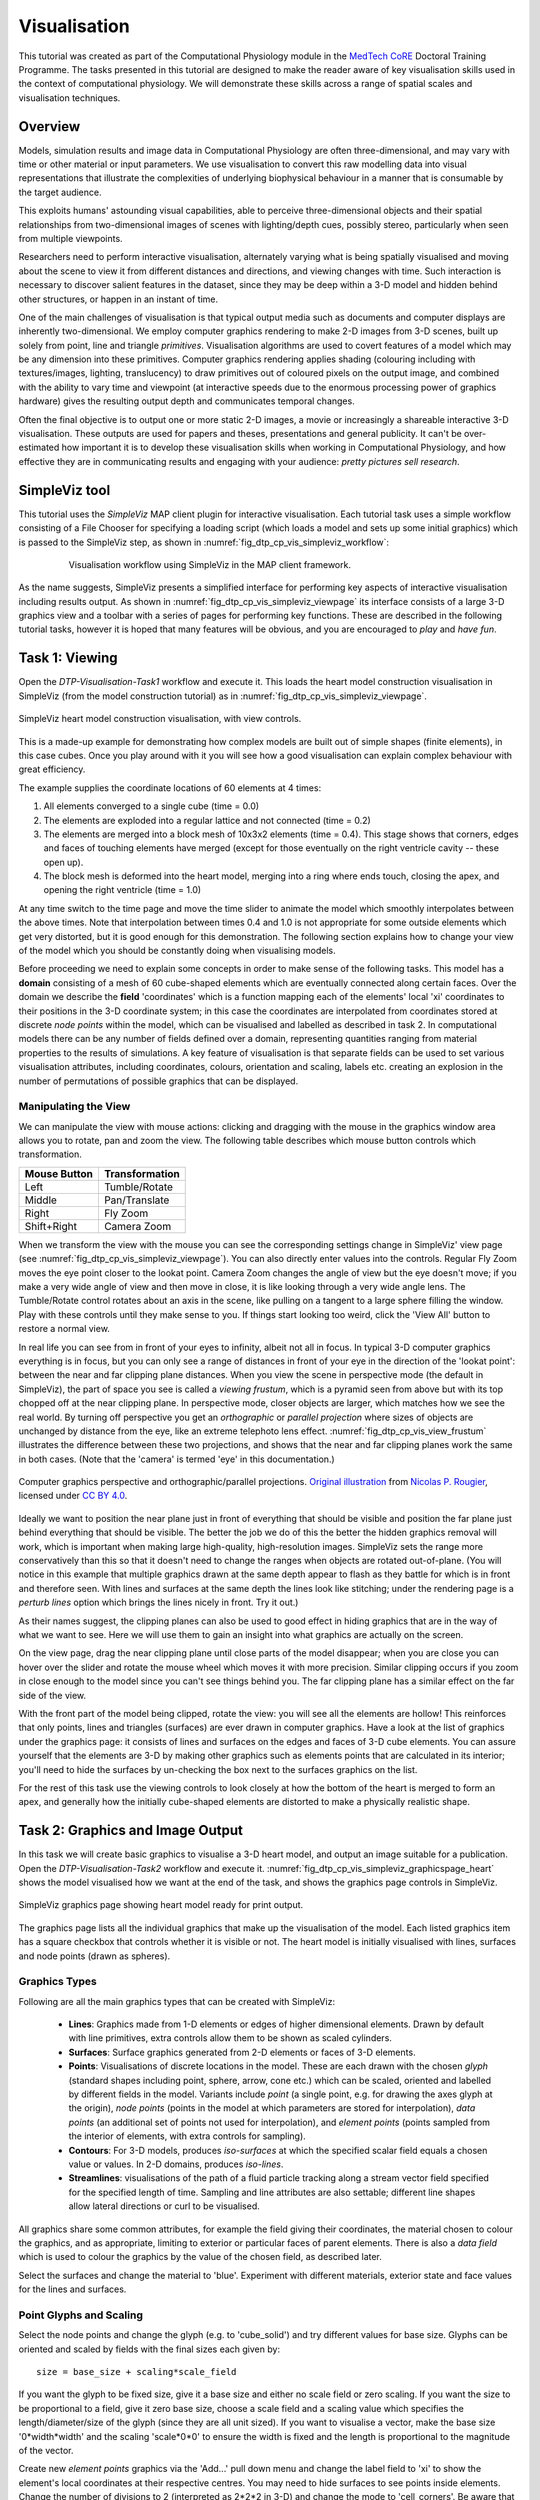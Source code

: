 
Visualisation
=============

This tutorial was created as part of the Computational Physiology module in the `MedTech CoRE 
<http://medtech.org.nz>`_ Doctoral Training Programme. The tasks presented in this tutorial are designed to make the reader aware of key visualisation skills used in the context of computational physiology. We will demonstrate these skills across a range of spatial scales and visualisation techniques.

Overview
--------

Models, simulation results and image data in Computational Physiology are often three-dimensional, and may vary with time or other material or input parameters. We use visualisation to convert this raw modelling data into visual representations that illustrate the complexities of underlying biophysical behaviour in a manner that is consumable by the target audience.

This exploits humans' astounding visual capabilities, able to perceive three-dimensional objects and their spatial relationships from two-dimensional images of scenes with lighting/depth cues, possibly stereo, particularly when seen from multiple viewpoints.

Researchers need to perform interactive visualisation, alternately varying what is being spatially visualised and moving about the scene to view it from different distances and directions, and viewing changes with time. Such interaction is necessary to discover salient features in the dataset, since they may be deep within a 3-D model and hidden behind other structures, or happen in an instant of time.

One of the main challenges of visualisation is that typical output media such as documents and computer 
displays are inherently two-dimensional. We employ computer graphics rendering to make 2-D images 
from 3-D scenes, built up solely from point, line and triangle *primitives*. Visualisation algorithms are used to covert features of a model which may be any dimension into these primitives. Computer graphics rendering applies shading (colouring including with textures/images, lighting, translucency) to draw primitives out of coloured pixels on the output image, and combined with the ability to vary time and viewpoint (at interactive speeds due to the enormous processing power of graphics hardware) gives the resulting output depth and communicates temporal changes.

Often the final objective is to output one or more static 2-D images, a movie or increasingly a shareable interactive 3-D visualisation. These outputs are used for papers and theses, presentations and general publicity. It can't be over-estimated how important it is to develop these visualisation skills when working in Computational Physiology, and how effective they are in communicating results and engaging with your audience: *pretty pictures sell research*.

SimpleViz tool
--------------

This tutorial uses the *SimpleViz* MAP client plugin for interactive visualisation. Each tutorial task uses a simple workflow consisting of a File Chooser for specifying a loading script (which loads a model and sets up some initial graphics) which is passed to the SimpleViz step, as shown in  :numref:`fig_dtp_cp_vis_simpleviz_workflow`:

.. _fig_dtp_cp_vis_simpleviz_workflow:

.. figure:: _images/simpleviz-workflow.png
   :align: center
   :figwidth: 80%
   :width: 75%

   Visualisation workflow using SimpleViz in the MAP client framework.

As the name suggests, SimpleViz presents a simplified interface for performing key aspects of interactive visualisation including results output. As shown in :numref:`fig_dtp_cp_vis_simpleviz_viewpage` its interface consists of a large 3-D graphics view and a toolbar with a series of pages for performing key functions. These are described in the following tutorial tasks, however it is hoped that many features will be obvious, and you are encouraged to *play* and *have fun*.

Task 1: Viewing
---------------

Open the *DTP-Visualisation-Task1* workflow and execute it. This loads the heart model construction visualisation in SimpleViz (from the model construction tutorial) as in :numref:`fig_dtp_cp_vis_simpleviz_viewpage`.

.. _fig_dtp_cp_vis_simpleviz_viewpage:
.. figure:: _images/simpleviz-viewpage.png
   :align: center

   SimpleViz heart model construction visualisation, with view controls.

This is a made-up example for demonstrating how complex models are built out of simple shapes (finite elements), in this case cubes. Once you play around with it you will see how a good visualisation can explain complex behaviour with great efficiency.

The example supplies the coordinate locations of 60 elements at 4 times:

1. All elements converged to a single cube (time = 0.0)
2. The elements are exploded into a regular lattice and not connected (time = 0.2)
3. The elements are merged into a block mesh of 10x3x2 elements (time = 0.4). This stage shows that corners, edges and faces of touching elements have merged (except for those eventually on the right ventricle cavity -- these open up).
4. The block mesh is deformed into the heart model, merging into a ring where ends touch, closing the apex, and opening the right ventricle (time = 1.0)

At any time switch to the time page and move the time slider to animate the model which smoothly interpolates between the above times. Note that interpolation between times 0.4 and 1.0 is not appropriate for some outside elements which get very distorted, but it is good enough for this demonstration. The following section explains how to change your view of the model which you should be constantly doing when visualising models.

Before proceeding we need to explain some concepts in order to make sense of the following tasks. This model has a **domain** consisting of a mesh of 60 cube-shaped elements which are eventually connected along certain faces. Over the domain we describe the **field** 'coordinates' which is a function mapping each of the elements' local 'xi' coordinates to their positions in the 3-D coordinate system; in this case the coordinates are interpolated from coordinates stored at discrete *node points* within the model, which can be visualised and labelled as described in task 2. In computational models there can be any number of fields defined over a domain, representing quantities ranging from material properties to the results of simulations. A key feature of visualisation is that separate fields can be used to set various visualisation attributes, including coordinates, colours, orientation and scaling, labels etc. creating an explosion in the number of permutations of possible graphics that can be displayed.

Manipulating the View
.....................

We can manipulate the view with mouse actions: clicking and dragging with the mouse in the graphics window area allows you to rotate, pan and zoom the view. The following table describes which mouse button controls which transformation.

============ ==============
Mouse Button Transformation
============ ==============
Left         Tumble/Rotate
------------ --------------
Middle       Pan/Translate
------------ --------------
Right        Fly Zoom
------------ --------------
Shift+Right  Camera Zoom
============ ==============

When we transform the view with the mouse you can see the corresponding settings change in SimpleViz' view page (see :numref:`fig_dtp_cp_vis_simpleviz_viewpage`). You can also directly enter values into the controls. Regular Fly Zoom moves the eye point closer to the lookat point. Camera Zoom changes the angle of view but the eye doesn't move; if you make a very wide angle of view and then move in close, it is like looking through a very wide angle lens. The Tumble/Rotate control rotates about an axis in the scene, like pulling on a tangent to a large sphere filling the window. Play with these controls until they make sense to you. If things start looking too weird, click the 'View All' button to restore a normal view.

In real life you can see from in front of your eyes to infinity, albeit not all in focus. In typical 3-D computer graphics everything is in focus, but you can only see a range of distances in front of your eye in the direction of the 'lookat point': between the near and far clipping plane distances. When you view the scene in perspective mode (the default in SimpleViz), the part of space you see is called a *viewing frustum*, which is a pyramid seen from above but with its top chopped off at the near clipping plane. In perspective mode, closer objects are larger, which matches how we see the real world. By turning off perspective you get an *orthographic* or *parallel projection* where sizes of objects are unchanged by distance from the eye, like an extreme telephoto lens effect. :numref:`fig_dtp_cp_vis_view_frustum` illustrates the difference between these two projections, and shows that the near and far clipping planes work the same in both cases. (Note that the 'camera' is termed 'eye' in this documentation.)

.. _fig_dtp_cp_vis_view_frustum:
.. figure:: _images/ViewFrustum.png
   :align: center

   Computer graphics perspective and orthographic/parallel projections. `Original illustration <http://www.labri.fr/perso/nrougier/teaching/opengl/images/ViewFrustum.png>`_ from `Nicolas P. Rougier <http://www.labri.fr/perso/nrougier/>`_, licensed under `CC BY 4.0 <http://creativecommons.org/licenses/by/4.0/legalcode>`_. 

Ideally we want to position the near plane just in front of everything that should be visible and position the far plane just behind everything that should be visible. The better the job we do of this the better the hidden graphics removal will work, which is important when making large high-quality, high-resolution images. SimpleViz sets the range more conservatively than this so that it doesn't need to change the ranges when objects are rotated out-of-plane. (You will notice in this example that multiple graphics drawn at the same depth appear to flash as they battle for which is in front and therefore seen. With lines and surfaces at the same depth the lines look like stitching; under the rendering page is a *perturb lines* option which brings the lines nicely in front. Try it out.)

As their names suggest, the clipping planes can also be used to good effect in hiding graphics that are in the way of what we want to see. Here we will use them to gain an insight into what graphics are actually on the screen.

On the view page, drag the near clipping plane until close parts of the model disappear; when you are close you can hover over the slider and rotate the mouse wheel which moves it with more precision. Similar clipping occurs if you zoom in close enough to the model since you can't see things behind you. The far clipping plane has a similar effect on the far side of the view.

With the front part of the model being clipped, rotate the view: you will see all the elements are hollow! This reinforces that only points, lines and triangles (surfaces) are ever drawn in computer graphics. Have a look at the list of graphics under the graphics page: it consists of lines and surfaces on the edges and faces of 3-D cube elements. You can assure yourself that the elements are 3-D by making other graphics such as elements points that are calculated in its interior; you'll need to hide the surfaces by un-checking the box next to the surfaces graphics on the list.

For the rest of this task use the viewing controls to look closely at how the bottom of the heart is merged to form an apex, and generally how the initially cube-shaped elements are distorted to make a physically realistic shape.

Task 2: Graphics and Image Output
---------------------------------

In this task we will create basic graphics to visualise a 3-D heart model, and output an image suitable for a publication. Open the *DTP-Visualisation-Task2* workflow and execute it. :numref:`fig_dtp_cp_vis_simpleviz_graphicspage_heart` shows the model visualised how we want at the end of the task, and shows the graphics page controls in SimpleViz.

.. _fig_dtp_cp_vis_simpleviz_graphicspage_heart:

.. figure:: _images/simpleviz-graphicspage-heart.png
   :align: center

   SimpleViz graphics page showing heart model ready for print output.

The graphics page lists all the individual graphics that make up the visualisation of the model. Each listed graphics item has a square checkbox that controls whether it is visible or not. The heart model is initially visualised with lines, surfaces and node points (drawn as spheres).

Graphics Types
..............

Following are all the main graphics types that can be created with SimpleViz:

  * **Lines**: Graphics made from 1-D elements or edges of higher dimensional elements. Drawn by default with line primitives, extra controls allow them to be shown as scaled cylinders.
  * **Surfaces**: Surface graphics generated from 2-D elements or faces of 3-D elements.
  * **Points**: Visualisations of discrete locations in the model. These are each drawn with the chosen *glyph* (standard shapes including point, sphere, arrow, cone etc.) which can be scaled, oriented and labelled by different fields in the model. Variants include *point* (a single point, e.g. for drawing the axes glyph at the origin), *node points* (points in the model at which parameters are stored for interpolation), *data points* (an additional set of points not used for interpolation), and *element points* (points sampled from the interior of elements, with extra controls for sampling).
  * **Contours**: For 3-D models, produces *iso-surfaces* at which the specified scalar field equals a chosen value or values. In 2-D domains, produces *iso-lines*.
  * **Streamlines**: visualisations of the path of a fluid particle tracking along a stream vector field specified for the specified length of time. Sampling and line attributes are also settable; different line shapes allow lateral directions or curl to be visualised.

All graphics share some common attributes, for example the field giving their coordinates, the material chosen to colour the graphics, and as appropriate, limiting to exterior or particular faces of parent elements. There is also a *data field* which is used to colour the graphics by the value of the chosen field, as described later.

Select the surfaces and change the material to 'blue'. Experiment with different materials, exterior state and face values for the lines and surfaces.

Point Glyphs and Scaling
........................

Select the node points and change the glyph (e.g. to 'cube_solid') and try different values for base size. Glyphs can be oriented and scaled by fields with the final sizes each given by::

   size = base_size + scaling*scale_field

If you want the glyph to be fixed size, give it a base size and either no scale field or zero scaling. If you want the size to be proportional to a field, give it zero base size, choose a scale field and a scaling value which specifies the length/diameter/size of the glyph (since they are all unit sized). If you want to visualise a vector, make the base size '0*width*width' and the scaling 'scale*0*0' to ensure the width is fixed and the length is proportional to the magnitude of the vector. 

Create new *element points* graphics via the 'Add...' pull down menu and change the label field to 'xi' to show the element's local coordinates at their respective centres. You may need to hide surfaces to see points inside elements. Change the number of divisions to 2 (interpreted as 2*2*2 in 3-D) and change the mode to 'cell_corners'. Be aware that if you label points with the coordinates for this model the values are in a prolate spheroidal coordinate system so will not match the common x, y, z coordinates.

Data Colouring
..............

Click 'Done' and restart Task2. Hide the node points. For the surfaces graphics, choose 'fibres' for the 'data field' (we will explain what this field represents later; here we are just treating it as an interesting field to colour graphics by). Go to the 'Data Colouring' page and click 'Autorange spectrum', then 'Add colour bar' to see the full range of values of 'fibres' over the drawn surfaces. Note that the colour bar is a special *point* graphics added to the graphics list.

Colouring by a field is a key method for visualising variation of solution values across visible parts of a model. You are free to arbitrarily set the range of data values mapped to colours. Enter minimum=0, and maximum=2.

Contours
........

Add *contours* graphics and choose scale field 'slice' and isovalues=0. The slice field is defined as a scalar (single component value) given by the plane equation Ax + By + Cz with the right-hand-side given by the isovalues. Experiment with other fields such as lambda, mu, theta (the prolate coordinates) and different isovalues such as 0.7 (or multiple comma-separated isovalues) for these fields.

Drawing contours/isosurfaces is one of the key techniques for visualising the interior of a 3-D model. Often there is a threshold value of a scalar field where interesting or problematic behaviour occurs: where stress exceeds what the material can handle, or where the electric potential of the heart cells rises to a point where the muscle contracts. In such cases a single image can often communicate the main features of what is happing at that time.

Always rotate, zoom and pan around to see what you have created.

Tessellation Quality
....................

On the contours graphics, restore the scalar field to 'slice' and the isovalues to '0'. Set the data field to 'fibres'. Tick the *wireframe* check box to see the outline of the actual triangles being drawn for the contours.

Change to the Rendering page of the tool bar and inspect the Tessellation divisions. The elements making up the model are divided into linear segments for graphics creation. The Minimum divisions is the number of divisions for a linear element, and these are multiplied by the Refinement factors for non-linear interpolation and coordinate systems. Hence in this example the heart elements are divided into 4 segments in each dimension.

Type '8' following by Enter in the Refinement control. You will see that all curved lines and surfaces suddenly look much smoother. Enter '1' to see how bad linear interpolation looks on these curved elements. Now Enter '16'; you will be asked to confirm this number since the 3-D elements are divided into 16*16*16 small cubes for generation of the contours, which for 60 elements requires evaluating the scalar field at 0.25 million locations, and more graphics means it may be considerably slower to generate graphics and even perceptably slower to draw on-screen. Zoom in and look around this fine visualisation.

The divisions are specified as the product of 3 numbers, one for each element 'xi' direction. Since the elements of this mesh are thinner and more simply described through the xi3 direction, enter 16*16*4 to see an almost identically high quality result with 1/4 of the calculations.

Tessellation quality is a compromise; use fewer divisions for interactive speed, and raise the number for high quality image output.

Streamlines
...........

Normally streamlines are used to visualise fluid flow, however muscle tissue is fibrous and to model its deformation and electrical conduction requires the orientation of these fibres to be described throughout the domain. The 'fibres' field describes the orientation of the muscle fibres, but also the lateral sheet direction and sheet normal. This field is suitable for visualisation with streamlines.

Hide the contours and create *streamlines*. Select streamlines vector field 'fibres', and set the time length to 100 to see many fibres drawn as lines. You're free to seed streamlines from multiple sampling points, but we'll stick with the default centre of each element. Now set the bases size to '1*0.2' and the line shape to 'square extrusion'. Set the material to 'silver'. This visualises not only the direction of the muscle fibres, but also the planes of muscle fibre sheets, which have different material properties to the sheet normals. Zoom in and have a close look at the resulting graphics.

Printed Output
..............

White or coloured graphics on a black background looks great on-screen but terrible on the printed page, plus it is a huge waste of ink/toner! On the view page change the background colour to '1,1,1' i.e. white. The problem now is that the white graphics are invisible over the white background! On the graphics page select the *lines* graphics and change the material to 'black'. Do the same to the *point* graphics used to show the colour bar, so the labels appear in black. We now have what we want on the printed page (admittedly in a more sophisticated graphics package we may want to make the lines thicker, and change the font, however SimpleViz hides these options).

Adjust the window to the size you want, and the orientation of the heart so it looks balanced. From the Output page of the toolbar, click on 'Save image...' and enter a name, say 'myheart.png'. From outside MAP Client / SimpleViz browse to the file location and have a look at the final output image, which is ready to put in your publication.

Task 3: Deformation Animation
-----------------------------

In this task we read a heart contraction simulation, visualise deformation and strains and output a 3-D animation to the web. Open the *DTP-Visualisation-Task3* workflow and execute it. :numref:`fig_dtp_cp_vis_simpleviz_deforming_heart` shows a close up of this model visualising strain tensors.

.. _fig_dtp_cp_vis_simpleviz_deforming_heart:

.. figure:: _images/simpleviz-deforming-heart.png
   :align: center

   Visualising strain tensors in the deforming heart.

This model's loader script defines a Lagrangian finite strain field using the rate of change of the coordinate field in deformed versus reference states. Eigenanalysis is performed to get principal strains and their directions, and these are used to scale and orient mirrored cone glyphs. The above figure shows that the first element points' cones are oriented with the first principal strain direction. Not shown in the SimpleViz interface are the mirror and signed scale options use to scale the cones and point them inwards in compression and outwards in extension. A special spectrum is used to show extension in blue and compression in red, using the first principal strain as the data field.

[At the end of this task, advanced users may want to look at the loader script to see how the time-varying model is loaded, how the additional fields are created by expressions, plus how the advanced visualisation options are set up. This example demonstrates that you don't need to be stuck looking at the results exported from your solver; additional fields for visualisation can be created from any mathematical or algorithmic transformation on the exported fields.]

Go to the time page of the toolbar and adjust time to observe the passive inflation and contraction phases of the deformation (the last phase was not solved and just interpolates back to the start). View the changing strains which show how the material deforms at those points. Change the glyph for each element points graphics to 'arrow_solid' and see how it looks. On the Rendering page change the circle divisions to 4, then 6 and back to 12 to see the effect on the quality of the arrows; the higher the number, the more time it takes to draw the graphics; this may not affect this smallish example, but try increasing the number of sampling divisions on all three element points graphics (to 3*3*3 or higher) to see if it has an effect, particularly when animating.

Making Web Animations
.....................

Hide all three element points and view the deformation. Change the surfaces to show all faces, with exterior on. Hide the lines. Look at how the ventricle twists as it contracts.

Traditionally we've produced movies to demonstrate dynamic behaviour, by writing a series of images at different times and using an external movie-maker tool to combine them into a movie file. However, these only show the results from a fixed direction or trajectory.

Here we are going to export an animated outside surface of the heart into 'ThreeJS' format for viewing in a web app (using WebGL). On the Output page, click on 'Save WebGL...', navigate to the 'export' folder as instructed by the tutor, choose a filename prefix e.g. 'defheart' and click 'Save'.

Now open a FireFox browser (other browsers are not yet properly supported) and load the following file from the above export folder, specifying the PATH and the inputprefix of your exported model::

  file:///PATH/export/sample_export.html?inputprefix=defheart

It should display the model as a slowly deforming heart, which you can view from different directions just as in SimpleViz. This technology is relatively new and there is still much to be exploited, but it shows one of the ways visualisations will be shared in the future.

Task 4 Lung Airways Network
---------------------------

In this task we read a model of the network of airways in both left and right lungs. The airways are one dimensional elements, but they have a radius field which is used to give them a three dimensional form. Open the *DTP-Visualisation-Task4* workflow and execute it; it's a large model and can take a while to load. :numref:`fig_dtp_cp_vis_simpleviz_airways` shows a close up of this model at the end of this task.

.. _fig_dtp_cp_vis_simpleviz_airways:

.. figure:: _images/simpleviz-airways.png
   :align: center

   Close-up of lung airways with spheres plugging gaps.

When initially loaded, the airways are drawn as lines with no indication of how thick they are. On the view page change the background colour to 1,1,1 and on the graphics page select the lines and change their material to 'tissue'. Choose scale field 'radius', and set the scaling to '2*2' to use it as a diameter. Change the line shape to 'circle extrusion', and after a pause the true-sized airways are shown. Explore the model up close.

One problem with the model is that each airway is a straight tube, which makes for gaps between them when they change direction. A 'cheap trick' solution is to draw a sphere at every node point. Add *node points* graphics, set the material to 'tissue', the scale field to 'radius', the scaling to '2*2*2', and the glyph to 'sphere'. That should close the gaps reasonably well. Sometimes it's necessary to be dirty to make a clean image!

For a very attractive view of the airways, select the lines graphics and set the data field to 'radius'. The default range of the spectrum from 0 to 1 looks much nicer than when it is autoranged.

For any of these models it may be helpful to see where the global x, y, z axes are. Add a new *point* graphics, set the material to 'black', change the glyph to 'axes_xyz' and set the base size to 50. Surprisingly, the origin is quite far from the model; you may need to zoom out or click on 'View All' to see the axes. From the relative size of the axes we can see that coordinate units are in millimetres.

Task 5 Embedded Airways
-----------------------

In this task we visualise a deforming left lung model (deflating from total lung capacity) with embedded airways. Open the *DTP-Visualisation-Task5* workflow and execute it; it's a large model and can take a while to load. :numref:`fig_dtp_cp_vis_simpleviz_embedded_airways` shows a close up of this model decorated as part of this task.

.. _fig_dtp_cp_vis_simpleviz_embedded_airways:

.. figure:: _images/simpleviz-embedded-airways.png
   :align: center

   Left Lung with embedded airways.

On loading you will see the airways as gold lines inside a lung volume mesh. The model is time-varying, so play with the time slider on the Time page to view the deformation (which is not quite as interesting as that of the heart). When looking at the list of graphics you'll be surprised to see an empty list! Above the list of graphics is a 'region chooser'. This model consists of two separate submodels, one for '/AirwaysLeft' and one for '/Left'. Each has its own domains and fields, plus the graphics used to visualise them.

We now decorate the combined model to match the above image. First, on the view page, set the background colour to 1,1,1. Next, on the graphics page, switch to region '/AirwaysLeft', select the lines and set scale field 'radius', scaling '2*2' and shape 'circle extrusion'. Switch to region '/Left', select lines and change the material to 'black'. Add surfaces, make them exterior and choose material 'trans', a special semi-transparent material created for this example.

You will find with the fully decorated model that animation with time is much slower, mostly because of the cost of building the 3-D airways. Reducing the circle divisions on the Rendering page can speed things up a little at some cost to image quality.

One interesting thing about this visualisation is the fact that the airways move with the deforming lung volume model because they are embedded at fixed element:xi locations within it. This is a technique for reducing the computation and storage costs of multi-scale models: time-varying coordinates need not be stored for the fine airways since they can get them from their host lung model.

A second interesting point is that the translucency effects are imperfect and 'patchy'. It actually takes some clever rendering to draw this perfectly, and SimpleViz does not present those options.

There are some other interesting fields in this model. Create contours of z = -100, with data field 'cmH2O' a pressure. You will see nothing until you hide the translucent surfaces. The order of drawing is important for simple translucency, so recreating the translucent surfaces after the isosurfaces works better. Once you can see the isosurfaces, autorange the spectrum under the Data Colouring page, and display the colour bar (changing its material to 'black' on the graphics page, under root region '/'). It was a surprise to the researcher that this field drops to zero in the centre of the lung, and may indicate an error. This goes to show how interactive visualisation plays a key role in checking the validity of computational physiology results.

On the 'Left' region you can also create *data points* with coordinate field 'stress_coordinates' and colour them by data field 'stressp'. The data points are also embedded in the lungs and field 'stressp' varies with time. You may need to hide other graphics to see these well. Play around with adjusting time and autorange the spectrum at different times in the Data Colouring page. Data points can be visualised with scaled glyphs just like node points.


Task 6 Image Fields and Texturing
---------------------------------

This task demonstrates how images can be used to colour, or *texture* graphics, and how images can be segmented into surfaces as contours of the image field. Open the *DTP-Visualisation-Task6* workflow and execute it. It may take a while to load since it contains a stack of images and some of the contours calculations take some time. :numref:`fig_dtp_cp_vis_simpleviz_footimage` shows a view of the model from later in this task. The image data is of the foot, cropped from the NLM Visible Human Project male dataset.

.. _fig_dtp_cp_vis_simpleviz_footimage:

.. figure:: _images/simpleviz-footimage.png
   :align: center

   Segmented skin, muscles and vessels of the foot image.

Initially two perpendicular slices of the 3-D images -- contours of x and y -- are drawn, plus two contours graphics segmenting surfaces of the skin and interior red tissue including muscles and larger vessels. An initially hidden contours graphics shows segmented bone surfaces, but is not so clean and includes a lot of non-bone surfaces.

First hide the last two contours graphics and inspect the images drawn in the image block. Try different values of x and y contours, for example enter isovalues '120, 180' for the first contours (of x), and '120, 180, 240, 300' for the second contours (of y). This shows that the entire volume image is present and able to be shown over graphics. Note you can't currently set up these graphics via the SimpleViz interface as it doesn't have the *texture coordinates* field setting which tells the graphics which part of the image to draw at primitive vertices.

Restore contours to x=128.5, y=185.5, and then show the last two contours in the graphics list, the muscle and skin surfaces. To achieve these visualisations the loader script created fields 'mag_non_muscle' and 'blue' as expressions on the colour (in red, green, blue or RGB space). You can see that it is very clear on the images where the images are red and blue, so these work well.

Now switch to the Rendering page of the toolbar and see that only the minimum divisions, at '16*16*16' are used for this model. If you were to create new lines graphics you will see that the isosurfaces are calculated over a separate mesh, sized so that 16 image pixels cross each element. This means that the contours will be as fine as the native resolution of the images. See the result of setting the minimum divisions to 4, then 8, then 16, then enter 32 and wait a while for even finer contours to be seen. Hide the skin and any other distracting graphics and look at the muscles. Transform the view to see them from different angles and up close. Re-display the skin contours, and change their material to 'skin_trans' which is semi-transparent so the muscles can be seen within it.

Zoom right inside this model and change the view angle on the View page of the toolbar to a high value e.g. 90 degrees or more. Explore around this amazing 3-D world you have created!

Hide all graphics and turn on the 3rd contours in the list, which correspond to bones. With 32 tessellation divisions they will take a few seconds to be generated. You will see that, indeed, some bones are visible, however there is a great deal of noise and many other structures are falsely shown. This demonstrates some of the difficulty of automatic segmentation on real images, and why additional knowledge including models of the shapes and relative sizes of the parts expected is often needed to extract patient specific models from images.

As an advanced exercise, try tweaking the isovalues for this and other contours to see whether better surfaces can be created. Using a lower tessellation minimum divisions e.g. 16 (on the Rendering page) while exploring.
